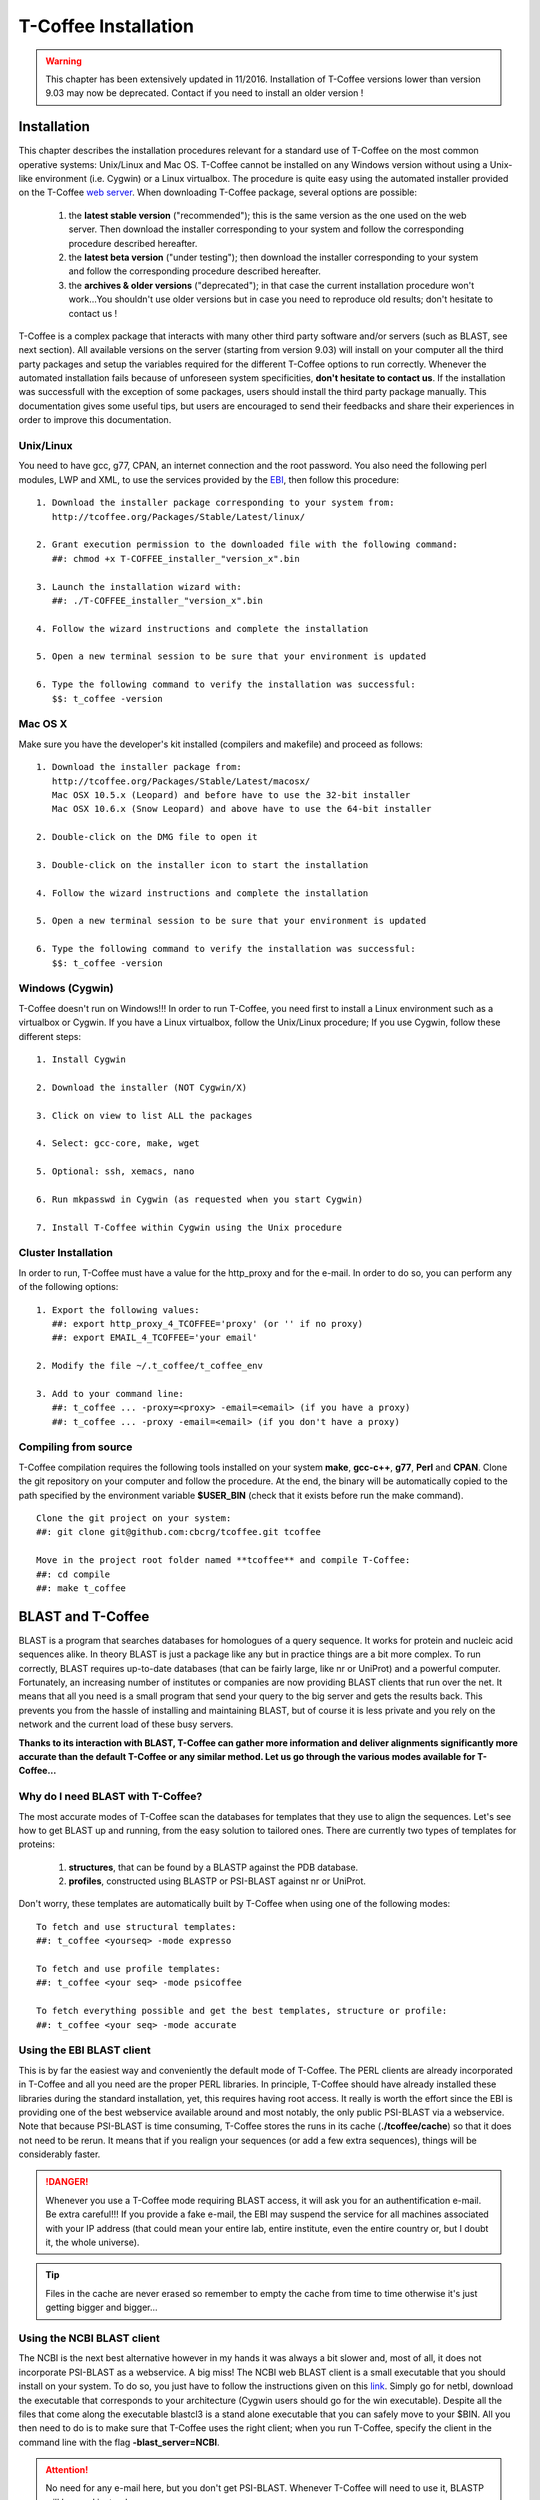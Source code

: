 #####################
T-Coffee Installation
#####################
.. warning:: This chapter has been extensively updated in 11/2016. Installation of T-Coffee versions lower than version 9.03 may now be deprecated. Contact if you need to install an older version !

************
Installation
************
This chapter describes the installation procedures relevant for a standard use of T-Coffee on the most common operative systems: Unix/Linux and Mac OS. T-Coffee cannot be installed on any Windows version without using a Unix-like environment (i.e. Cygwin) or a Linux virtualbox. The procedure is quite easy using the automated installer provided on the T-Coffee `web server <http://tcoffee.crg.cat/apps/tcoffee/index.html>`_. When downloading T-Coffee package, several options are possible: 

 1) the **latest stable version** ("recommended"); this is the same version as the one used on the web server. Then download the installer corresponding to your system and follow the corresponding procedure described hereafter.
 2) the **latest beta version** ("under testing"); then download the installer corresponding to your system and follow the corresponding procedure described hereafter.
 3) the **archives & older versions** ("deprecated"); in that case the current installation procedure won't work...You shouldn't use older versions but in case you need to reproduce old results; don't hesitate to contact us !

T-Coffee is a complex package that interacts with many other third party software and/or servers (such as BLAST, see next section). All available versions on the server (starting from version 9.03) will install on your computer all the third party packages and setup the variables required for the different T-Coffee options to run correctly. Whenever the automated installation fails because of unforeseen system specificities, **don't hesitate to contact us**. If the installation was successfull with the exception of some packages, users should install the third party package manually. This documentation gives some useful tips, but users are encouraged to send their feedbacks and share their experiences in order to improve this documentation.

Unix/Linux
==========
You need to have gcc, g77, CPAN, an internet connection and the root password. You also need the following perl modules, LWP and XML, to use the services provided by the `EBI <http://www.ebi.ac.uk/Tools/webservices/tutorials/02_rest>`_, then follow this procedure:

::

  1. Download the installer package corresponding to your system from:
     http://tcoffee.org/Packages/Stable/Latest/linux/

  2. Grant execution permission to the downloaded file with the following command:
     ##: chmod +x T-COFFEE_installer_"version_x".bin

  3. Launch the installation wizard with:
     ##: ./T-COFFEE_installer_"version_x".bin

  4. Follow the wizard instructions and complete the installation
  
  5. Open a new terminal session to be sure that your environment is updated
  
  6. Type the following command to verify the installation was successful:
     $$: t_coffee -version
 

Mac OS X
========
Make sure you have the developer's kit installed (compilers and makefile) and proceed as follows:

::

  1. Download the installer package from: 
     http://tcoffee.org/Packages/Stable/Latest/macosx/ 
     Mac OSX 10.5.x (Leopard) and before have to use the 32-bit installer
     Mac OSX 10.6.x (Snow Leopard) and above have to use the 64-bit installer  

  2. Double-click on the DMG file to open it
   
  3. Double-click on the installer icon to start the installation
   
  4. Follow the wizard instructions and complete the installation
   
  5. Open a new terminal session to be sure that your environment is updated
  
  6. Type the following command to verify the installation was successful:
     $$: t_coffee -version


Windows (Cygwin)
================
T-Coffee doesn't run on Windows!!! In order to run T-Coffee, you need first to install a Linux environment such as a virtualbox or Cygwin. If you have a Linux virtualbox, follow the Unix/Linux procedure; If you use Cygwin, follow these different steps:

::

  1. Install Cygwin

  2. Download the installer (NOT Cygwin/X)

  3. Click on view to list ALL the packages

  4. Select: gcc-core, make, wget

  5. Optional: ssh, xemacs, nano

  6. Run mkpasswd in Cygwin (as requested when you start Cygwin)

  7. Install T-Coffee within Cygwin using the Unix procedure


Cluster Installation
====================
In order to run, T-Coffee must have a value for the http_proxy and for the e-mail. In order to do so, you can perform any of the following options:

::

  1. Export the following values:
     ##: export http_proxy_4_TCOFFEE='proxy' (or '' if no proxy)
     ##: export EMAIL_4_TCOFFEE='your email'
     
  2. Modify the file ~/.t_coffee/t_coffee_env
  
  3. Add to your command line: 
     ##: t_coffee ... -proxy=<proxy> -email=<email> (if you have a proxy)
     ##: t_coffee ... -proxy -email=<email> (if you don't have a proxy)


Compiling from source
=====================
T-Coffee compilation requires the following tools installed on your system **make**, **gcc-c++**, **g77**, **Perl** and **CPAN**. Clone the git repository on your computer and follow the procedure. At the end, the binary will be automatically copied to the path specified by the environment variable **$USER_BIN** (check that it exists before run the make command). 

::

  Clone the git project on your system:
  ##: git clone git@github.com:cbcrg/tcoffee.git tcoffee
      
  Move in the project root folder named **tcoffee** and compile T-Coffee:    
  ##: cd compile
  ##: make t_coffee
    

******************
BLAST and T-Coffee
******************
BLAST is a program that searches databases for homologues of a query sequence. It works for protein and nucleic acid sequences alike. In theory BLAST is just a package like any but in practice things are a bit more complex. To run correctly, BLAST requires up-to-date databases (that can be fairly large, like nr or UniProt) and a powerful computer. Fortunately, an increasing number of institutes or companies are now providing BLAST clients that run over the net. It means that all you need is a small program that send your query to the big server and gets the results back. This prevents you from the hassle of installing and maintaining BLAST, but of course it is less private and you rely on the network and the current load of these busy servers.

**Thanks to its interaction with BLAST, T-Coffee can gather more information and deliver alignments significantly more accurate than the default T-Coffee or any similar method. Let us go through the various modes available for T-Coffee...**


Why do I need BLAST with T-Coffee?
==================================
The most accurate modes of T-Coffee scan the databases for templates that they use to align the sequences. Let's see how to get BLAST up and running, from the easy solution to tailored ones. There are currently two types of templates for proteins: 

 1) **structures**, that can be found by a BLASTP against the PDB database.
 2) **profiles**, constructed using BLASTP or PSI-BLAST against nr or UniProt. 
 
Don't worry, these templates are automatically built by T-Coffee when using one of the following modes:

::

   To fetch and use structural templates:
   ##: t_coffee <yourseq> -mode expresso

   To fetch and use profile templates:
   ##: t_coffee <your seq> -mode psicoffee
   
   To fetch everything possible and get the best templates, structure or profile:
   ##: t_coffee <your seq> -mode accurate
   
   
Using the EBI BLAST client
==========================
This is by far the easiest way and conveniently the default mode of T-Coffee. The PERL clients are already incorporated in T-Coffee and all you need are the proper PERL libraries. In principle, T-Coffee should have already installed these libraries during the standard installation, yet, this requires having root access. It really is worth the effort since the EBI is providing one of the best webservice available around and most notably, the only public PSI-BLAST via a webservice. Note that because PSI-BLAST is time consuming, T-Coffee stores the runs in its cache (**./tcoffee/cache**) so that it does not need to be rerun. It means that if you realign your sequences (or add a few extra sequences), things will be considerably faster.

.. danger:: Whenever you use a T-Coffee mode requiring BLAST access, it will ask you for an authentification e-mail. Be extra careful!!! If you provide a fake e-mail, the EBI may suspend the service for all machines associated with your IP address (that could mean your entire lab, entire institute, even the entire country or, but I doubt it, the whole universe). 

.. tip:: Files in the cache are never erased so remember to empty the cache from time to time otherwise it's just getting bigger and bigger...


Using the NCBI BLAST client
===========================
The NCBI is the next best alternative however in my hands it was always a bit slower and, most of all, it does not incorporate PSI-BLAST as a webservice. A big miss! The NCBI web BLAST client is a small executable that you should install on your system. To do so, you just have to follow the instructions given on this `link <ftp://ftp.ncbi.nih.gov/blast/executables/LATEST>`_. Simply go for netbl, download the executable that corresponds to your architecture (Cygwin users should go for the win executable). Despite all the files that come along the executable blastcl3 is a stand alone executable that you can safely move to your $BIN. All you then need to do is to make sure that T-Coffee uses the right client; when you run T-Coffee, specify the client in the command line with the flag **-blast_server=NCBI**.

.. Attention:: No need for any e-mail here, but you don't get PSI-BLAST. Whenever T-Coffee will need to use it, BLASTP will be used instead.


Using another client
====================
You may have your own client (lucky you). If that is so, all you need is to make sure that this client is complient with the BLAST command line. If your client is named foo.pl, all you need to do is run T-Coffee command line with the flag **-blast_server=CLIENT_foo.pl**. Foo will be called as if it were BLASTPGP, and it is your responsability to make sure it can handle the following command line.

::

  ##: foo.pl -p <method> -d <db> -i <infile> -o <outfile> -m 7

  "method"  : BLAST method for the search ("blastp" or "psiblast")
  "db"      : database used for the search
  "infile"  : input sequence(s) in FASTA format
  "outfile" : name the output file 
  "-m 7"    : triggers the XML output (parses both the EBI & NCBI XML output)

.. tip:: If foo.pl behaves differently, the easiest way will probably be to write a wrapper around it so that wrapped_foo.pl behaves like BLASTPGP.


Using a BLAST local version on Unix
===================================
If you have BLASTPGP installed, you can run it instead of the remote clients by using in your command line the flag **-blast_server=LOCAL**. The documentation for BLASTPGP can be found `here <http://www.ncbi.nlm.nih.gov/staff/tao/URLAPI/blastpgp.html>`_ and the package is part of the standard BLAST `distribution <ftp://ftp.ncbi.nih.gov/blast/executables/LATEST>`_. Depending on your system, your own skills, your requirements and on more parameters than I have fingers to count, installing a BLAST server suited for your needs can range from a 10 minutes job to an achievement spread over several generations. So at this point, you should roam the NCBI website for suitable information. If you want to have your own BLAST server to run your own databases, you should know that it is possible to control both the database and the program used by BLAST using T-Coffee flags  **-protein_db** (will specify the database used by all the PSI-BLAST modes) and **-pdb_db** (will specify the database used by the structural modes)

.. tip:: T-Coffee is compliant with BLAST+, the latest NCBI BLAST.


Using a BLAST local version on Windows/Cygwin
=============================================
BLAST+ is the latest NCBI BLAST. It is easier to install and a default installation should be compliant with a default T-Coffee installation. For those of you using Cygwin, be careful!! While Cygwin behaves like a Unix system, the BLAST executable required for Cygwin (win32) is expecting Windows paths and not Unix paths. This has three important consequences:

::

  1. The NCBI file declaring the sata directory must be:
     C:WINDOWS//ncbi.init [at the root of your WINDOWS]

  2. The address mentioned with this file must be WINDOWS formated, for example:
     Data=C:\cygwin\home\notredame\blast\data

  3. The database addresses to BLAST must be in Windows format:
     ##: t_coffee ... -protein_db='c:/somewhere/somewhere else/database'

.. attention:: Using the slash (/) or the antislash (\\) does not matter on new systems but I would recommend against incorporating white spaces.


***************
Troubleshooting
***************

Third party packages
====================
These procedures are not needed for default usage of T-Coffee. You will only need to install/configure these packages for specific purposes. T-Coffee is meant to interact with as many packages as possible, especially for aligning or using predictions. You will receive a list of supported packages that looks like the next table if you simply type **t_coffee**:

::

  Command:
  $$: t_coffee

  Display the list of supported packages:
 
  ****** Pairwise Sequence Alignment Methods:
  --------------------------------------------
  fast_pair built_in
  exon3_pair built_in
  exon2_pair built_in
  exon_pair built_in
  slow_pair built_in
  proba_pair built_in
  lalign_id_pair built_in
  seq_pair built_in
  externprofile_pair built_in
  hh_pair built_in
  profile_pair built_in
  cdna_fast_pair built_in
  cdna_cfast_pair built_in
  clustalw_pair ftp://www.ebi.ac.uk/pub/clustalw
  mafft_pair http://www.biophys.kyoto-u.ac.jp/~katoh/programs/align/mafft/
  mafftjtt_pair http://www.biophys.kyoto-u.ac.jp/~katoh/programs/align/mafft/
  mafftgins_pair http://www.biophys.kyoto-u.ac.jp/~katoh/programs/align/mafft/
  dialigntx_pair http://dialign-tx.gobics.de/
  dialignt_pair http://dialign-t.gobics.de/
  poa_pair http://www.bioinformatics.ucla.edu/poa/
  probcons_pair http://probcons.stanford.edu/
  muscle_pair http://www.drive5.com/muscle/
  t_coffee_pair http://www.tcoffee.org
  pcma_pair ftp://iole.swmed.edu/pub/PCMA/
  kalign_pair http://msa.cgb.ki.se
  amap_pair http://bio.math.berkeley.edu/amap/
  proda_pair http://bio.math.berkeley.edu/proda/
  prank_pair http://www.ebi.ac.uk/goldman-srv/prank/
  consan_pair http://selab.janelia.org/software/consan/

  ****** Pairwise Structural Alignment Methods:
  --------------------------------------------
  align_pdbpair built_in
  lalign_pdbpair built_in
  extern_pdbpair built_in
  thread_pair built_in
  fugue_pair http://www-cryst.bioc.cam.ac.uk/fugue/download.html
  pdb_pair built_in
  sap_pair http://www-cryst.bioc.cam.ac.uk/fugue/download.html
  mustang_pair http://www.cs.mu.oz.au/~arun/mustang/
  tmalign_pair http://zhang.bioinformatics.ku.edu/TM-align/

  ****** Multiple Sequence Alignment Methods:
  --------------------------------------------
  clustalw_msa ftp://www.ebi.ac.uk/pub/clustalw
  mafft_msa http://www.biophys.kyoto-u.ac.jp/~katoh/programs/align/mafft/
  mafftjtt_msa http://www.biophys.kyoto-u.ac.jp/~katoh/programs/align/mafft/
  mafftgins_msa http://www.biophys.kyoto-u.ac.jp/~katoh/programs/align/mafft/
  dialigntx_msa http://dialign-tx.gobics.de/
  dialignt_msa http://dialign-t.gobics.de/
  poa_msa http://www.bioinformatics.ucla.edu/poa/
  probcons_msa http://probcons.stanford.edu/
  muscle_msa http://www.drive5.com/muscle/
  t_coffee_msa http://www.tcoffee.org
  pcma_msa ftp://iole.swmed.edu/pub/PCMA/
  kalign_msa http://msa.cgb.ki.se
  amap_msa http://bio.math.berkeley.edu/amap/
  proda_msa http://bio.math.berkeley.edu/proda/
  prank_msa http://www.ebi.ac.uk/goldman-srv/prank/

  ####### Prediction Methods available to generate Templates
  -------------------------------------------------------------
  RNAplfold http://www.tbi.univie.ac.at/~ivo/RNA/
  HMMtop http://www.enzim.hu/hmmtop/
  GOR4 http://mig.jouy.inra.fr/logiciels/gorIV/
  wublast_client http://www.ebi.ac.uk/Tools/webservices/services/wublast
  blastpgp_client http://www.ebi.ac.uk/Tools/webservices/services/blastpgp

.. tip:: In our hands all these packages where very straightforward to compile and install on a standard Cygwin or Linux configuration. Just make sure you have gcc, the C compiler, properly installed. Once the package is compiled and ready to use, make sure that the executable is on your path, so that T-Coffee can find it automatically. Our favorite procedure is to create a bin directory in the home. If you do so, make sure this bin is in your path and fill it with all your executables (this is a standard Unix practice).


M-Coffee parameters
===================
M-Coffee is a special mode of T-Coffee that makes it possible to combine the output of many Multiple Sequence Alignment packages. By default all the packages will be in the following folder **$HOME/.t_coffee/plugins/linux/**. If you want to have these packages in a different directory, you can either set the environment variable (option 1) or use the flag **-plugin** (to override every other setting). If for some reason, you do not want this directory to be on your path or you want to specify a precise directory containing the executables, you can use option 2. You can also set the following environment variables to the absolute path of the executable you want to use option 3: whenever they are set these variables will supersede any other declaration. This is a convenient way to experiment with multiple package versions. If you would rather have the mcoffee directory in some other location, set the MCOFFEE_4_TCOFFEE environement variable to the proper directory (option 4).

::

  Option 1: set the environment variable
  ##: setenv PLUGINS_4_TCOFFEE=<plugins dir>
  
  Option 2: specify the directory
  ##: export PLUGINS_4_TCOFFEE=<dir>
  
  Option 3:
  ##: POA_4_TCOFFEE CLUSTALW_4_TCOFFEE TCOFFEE_4_TCOFFEE MAFFT_4_TCOFFEE \
  MUSCLE_4_TCOFFEE DIALIGNT_4_TCOFFEE PRANK_4_TCOFFEE DIALIGNTX_4_TCOFFEE
  
  Option 4:
  ##: setenv MCOFFEE_4_TCOFFEE <directory containing mcoffee files>
  
 
To be able to run M-Coffee, these following files are enough for a default usage:

::

  BLOSUM.diag_prob_t10 BLOSUM75.scr blosum80_trunc.mat
  dna_diag_prob_100_exp_330000 dna_diag_prob_200_exp_110000
  BLOSUM.scr BLOSUM90.scr dna_diag_prob_100_exp_110000
  dna_diag_prob_100_exp_550000 dna_diag_prob_250_exp_110000
  BLOSUM75.diag_prob_t2 blosum80.mat dna_diag_prob_100_exp_220000
  dna_diag_prob_150_exp_110000 dna_matrix.scr


Structural modes (using PDB)
============================
Expresso/3D-Coffee are special modes of T-Coffee that allow to combine sequences and structures to reach more accurate alignments. T-Coffee proposes also other tools (iRMSD/APDB, T-RMSD, etc...) requiring access to structural information. You can do so either by having a database installed locally on your own system or by accessing the PDB through the web server. If you do not have PDB installed, don't worry, T-Coffee will go and fetch any structure it needs directly from the PDB repository, it will simply be a bit slower. If you prefer to have access to a local installation of the PDB in your file system, you have to indicate their location in your system using one of the following commands:

::

  Using a local version of the PDB database:
  ##: setenv (or export) PDB_DIR <PATH>/data/structures/all/pdb/
  ##: setenv (or export) PDB_DIR <PATH>/structures/divided/pdb/

The T-RMSD tools comes along with T_Coffee package in order to build clustering based on structure. In addition to structural information it also requires the package Phylip, containing lots of phylogenetic tree reconstruction tools. If you need more information about the different Phylip tools, information can be obtained `here <http://www.evolution.genetics.washington.edu/phylip.html>`_. 

R-Coffee associated packages
============================
R-Coffee is a special mode able to align RNA sequences while taking into account their secondary structure. R-Coffee only requires the package Vienna to be installed, in order to compute Multiple Sequence Alignments. To make the best out of it, you should also have all the packages required by M-Coffee.

 - `Consan <http://eddylab.org/software/consan/>`_ from Eddy/Riva laboratory.    
 - `RNAplfold <http://www.tbi.univie.ac.at/RNA/>`_ from the Vienna package.
 - `ProbConsRNA <http://probcons.stanford.edu/download.html>`_ from Stanford university.
 
 
.. tip:: Regarding ProbConsRNA, make sure you rename the probcons executable into ProbConsRNA.

.. tip:: In order to insure a proper interface bewteen Consan and R-Coffee, make sure that the file mix80.mod is in the directory **~/.t_coffee/mcoffee** or in the mcoffee directory otherwise declared.

